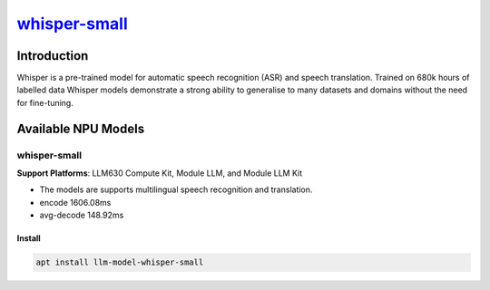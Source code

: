 `whisper-small <https://huggingface.co/openai/whisper-small>`_
==============================================================

Introduction
------------

Whisper is a pre-trained model for automatic speech recognition (ASR) and speech translation. Trained on 680k hours of labelled data Whisper models demonstrate a strong ability to generalise to many datasets and domains without the need for fine-tuning.

Available NPU Models
--------------------

whisper-small
~~~~~~~~~~~~~

**Support Platforms**: LLM630 Compute Kit, Module LLM, and Module LLM Kit

- The models are supports multilingual speech recognition and translation.

- encode 1606.08ms

- avg-decode 148.92ms

Install
"""""""

.. code-block:: shell

    apt install llm-model-whisper-small